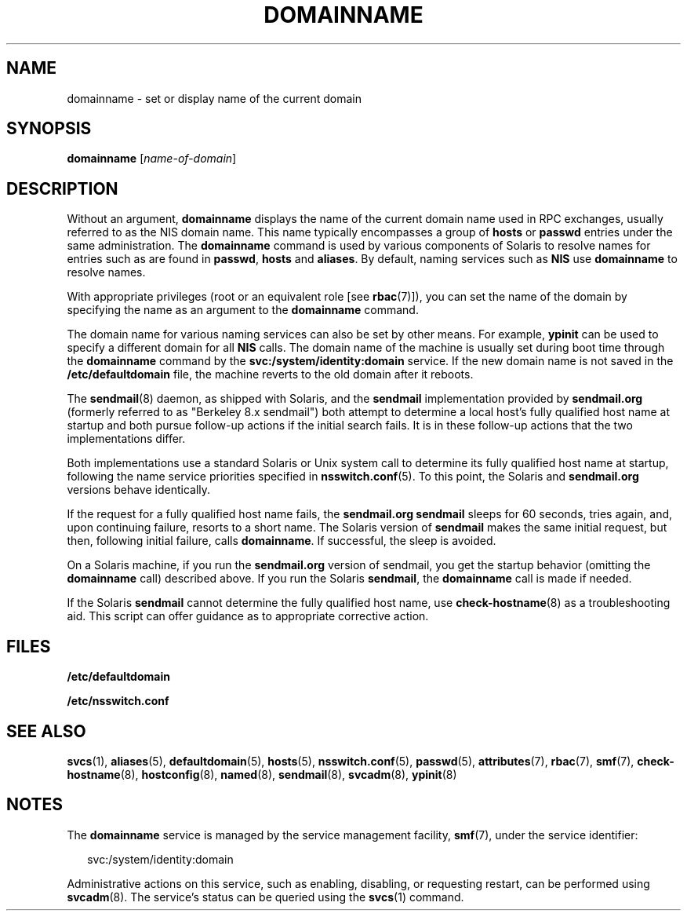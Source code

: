 '\" te
.\" Copyright (c) 2004, Sun Microsystems, Inc. All Rights Reserved
.\" Copyright 1989 AT&T
.\" The contents of this file are subject to the terms of the Common Development and Distribution License (the "License").  You may not use this file except in compliance with the License.
.\" You can obtain a copy of the license at usr/src/OPENSOLARIS.LICENSE or http://www.opensolaris.org/os/licensing.  See the License for the specific language governing permissions and limitations under the License.
.\" When distributing Covered Code, include this CDDL HEADER in each file and include the License file at usr/src/OPENSOLARIS.LICENSE.  If applicable, add the following below this CDDL HEADER, with the fields enclosed by brackets "[]" replaced with your own identifying information: Portions Copyright [yyyy] [name of copyright owner]
.TH DOMAINNAME 8 "May 13, 2017"
.SH NAME
domainname \- set or display name of the current domain
.SH SYNOPSIS
.LP
.nf
\fBdomainname\fR [\fIname-of-domain\fR]
.fi

.SH DESCRIPTION
.LP
Without an argument, \fBdomainname\fR displays the name of the current domain
name used in RPC exchanges, usually referred to as the NIS domain name.
This name typically encompasses a group of \fBhosts\fR or \fBpasswd\fR entries
under the same administration. The \fBdomainname\fR command is used by various
components of Solaris to resolve names for entries such as are found in
\fBpasswd\fR, \fBhosts\fR and \fBaliases\fR. By default, naming services such
as \fBNIS\fR use \fBdomainname\fR to resolve names.
.sp
.LP
With appropriate privileges (root or an equivalent role [see \fBrbac\fR(7)]),
you can set the name of the domain by specifying the name as an argument to the
\fBdomainname\fR command.
.sp
.LP
The domain name for various naming services can also be set by other means. For
example, \fBypinit\fR can be used to specify a different domain for all
\fBNIS\fR calls. The domain name of the machine is usually set during boot time
through the \fBdomainname\fR command by the \fBsvc:/system/identity:domain\fR
service. If the new domain name is not saved in the \fB/etc/defaultdomain\fR
file, the machine reverts to the old domain after it reboots.
.sp
.LP
The \fBsendmail\fR(8) daemon, as shipped with Solaris, and the \fBsendmail\fR
implementation provided by \fBsendmail.org\fR (formerly referred to as
"Berkeley 8.x sendmail") both attempt to determine a local host's fully
qualified host name at startup and both pursue follow-up actions if the initial
search fails. It is in these follow-up actions that the two implementations
differ.
.sp
.LP
Both implementations use a standard Solaris or Unix system call to determine
its fully qualified host name at startup, following the name service priorities
specified in \fBnsswitch.conf\fR(5). To this point, the Solaris and
\fBsendmail.org\fR versions behave identically.
.sp
.LP
If the request for a fully qualified host name fails, the \fBsendmail.org\fR
\fBsendmail\fR sleeps for 60 seconds, tries again, and, upon continuing
failure, resorts to a short name. The Solaris version of \fBsendmail\fR makes
the same initial request, but then, following initial failure, calls
\fBdomainname\fR. If successful, the sleep is avoided.
.sp
.LP
On a Solaris machine, if you run the \fBsendmail.org\fR version of sendmail,
you get the startup behavior (omitting the \fBdomainname\fR call) described
above. If you run the Solaris \fBsendmail\fR, the \fBdomainname\fR call is made
if needed.
.sp
.LP
If the Solaris \fBsendmail\fR cannot determine the fully qualified host name,
use \fBcheck-hostname\fR(8) as a troubleshooting aid. This script can offer
guidance as to appropriate corrective action.
.SH FILES
.ne 2
.na
\fB\fB/etc/defaultdomain\fR\fR
.ad
.RS 22n

.RE

.sp
.ne 2
.na
\fB\fB/etc/nsswitch.conf\fR\fR
.ad
.RS 22n

.RE

.SH SEE ALSO
.LP
\fBsvcs\fR(1),
\fBaliases\fR(5),
\fBdefaultdomain\fR(5),
\fBhosts\fR(5),
\fBnsswitch.conf\fR(5),
\fBpasswd\fR(5),
\fBattributes\fR(7),
\fBrbac\fR(7),
\fBsmf\fR(7),
\fBcheck-hostname\fR(8),
\fBhostconfig\fR(8),
\fBnamed\fR(8),
\fBsendmail\fR(8),
\fBsvcadm\fR(8),
\fBypinit\fR(8)
.SH NOTES
.LP
The \fBdomainname\fR service is managed by the service management facility,
\fBsmf\fR(7), under the service identifier:
.sp
.in +2
.nf
svc:/system/identity:domain
.fi
.in -2
.sp

.sp
.LP
Administrative actions on this service, such as enabling, disabling, or
requesting restart, can be performed using \fBsvcadm\fR(8). The service's
status can be queried using the \fBsvcs\fR(1) command.

